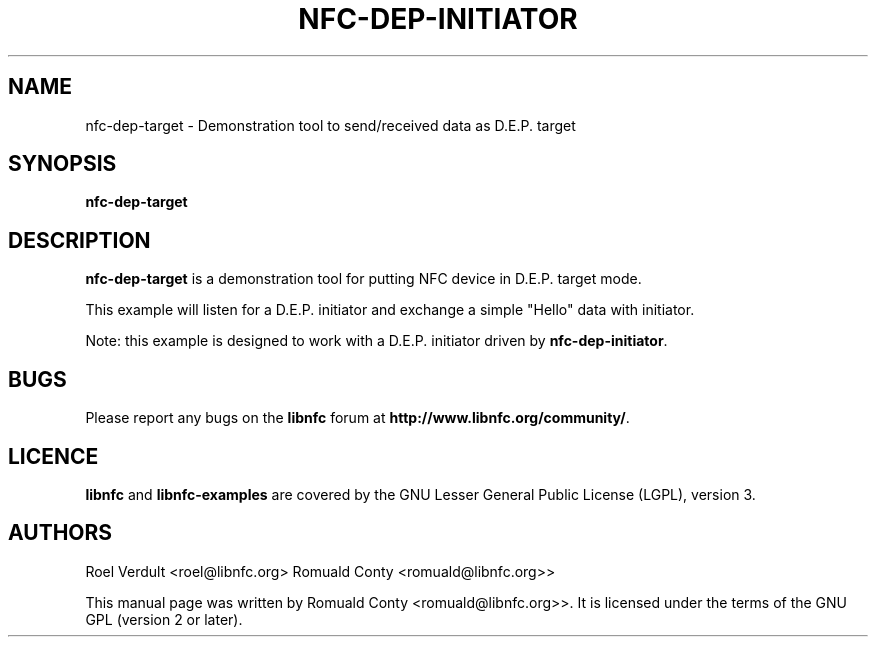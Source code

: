 .TH NFC-DEP-INITIATOR 1 "October 8, 2010"
.SH NAME
nfc-dep-target \- Demonstration tool to send/received data as D.E.P. target
.SH SYNOPSIS
.B nfc-dep-target
.SH DESCRIPTION
.B nfc-dep-target
is a demonstration tool for putting NFC device in D.E.P. target mode.

This example will listen for a D.E.P. initiator and exchange a simple "Hello" data with initiator.

Note: this example is designed to work with a D.E.P. initiator driven by \fBnfc-dep-initiator\fP.

.SH BUGS
Please report any bugs on the
.B libnfc
forum at
.BR http://www.libnfc.org/community/ "."
.SH LICENCE
.B libnfc
and
.B libnfc-examples
are covered by the GNU Lesser General Public License (LGPL), version 3.
.SH AUTHORS
Roel Verdult <roel@libnfc.org>
Romuald Conty <romuald@libnfc.org>>
.PP
This manual page was written by Romuald Conty <romuald@libnfc.org>>.
It is licensed under the terms of the GNU GPL (version 2 or later).

